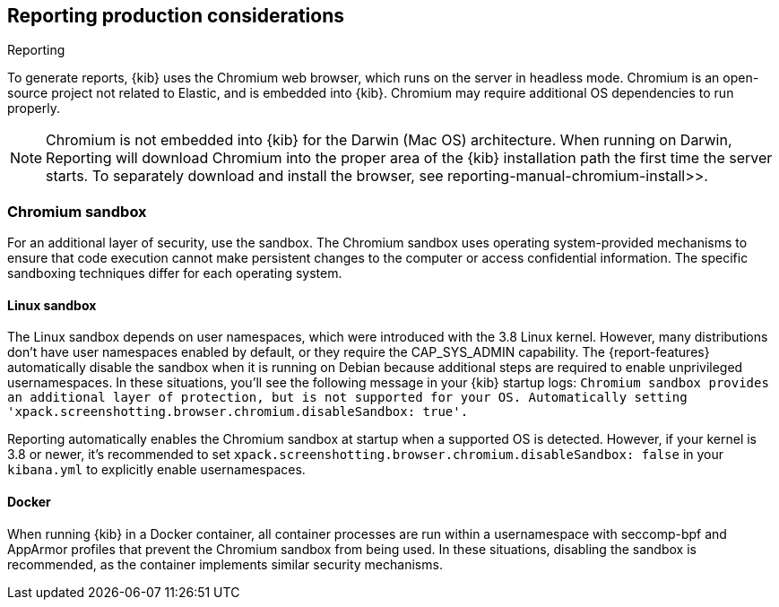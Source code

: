 [role="xpack"]
[[reporting-production-considerations]]
== Reporting production considerations

++++
<titleabbrev>Reporting</titleabbrev>
++++
:keywords: administrator, analyst, concept, setup, reporting
:description: Consider the production components that are used to generate reports.

To generate reports, {kib} uses the Chromium web browser, which runs on the server in headless mode. Chromium is an open-source project not related to Elastic, and is embedded into {kib}. Chromium may require additional OS dependencies to run properly.

[NOTE]
============
Chromium is not embedded into {kib} for the Darwin (Mac OS) architecture. When
running on Darwin, Reporting will download Chromium into the proper area of
the {kib} installation path the first time the server starts. To separately
download and install the browser, see  reporting-manual-chromium-install>>.
============

[float]
[[reporting-chromium-sandbox]]
=== Chromium sandbox
For an additional layer of security, use the sandbox. The Chromium sandbox uses operating system-provided mechanisms to ensure that code execution cannot make persistent changes to the computer or access confidential information. The specific sandboxing techniques differ for each operating system.

[float]
[[reporting-linux-sandbox]]
==== Linux sandbox
The Linux sandbox depends on user namespaces, which were introduced with the 3.8 Linux kernel. However, many
distributions don't have user namespaces enabled by default, or they require the CAP_SYS_ADMIN capability. The {report-features}
automatically disable the sandbox when it is running on Debian because additional steps are required to enable
unprivileged usernamespaces. In these situations, you'll see the following message in your {kib} startup logs:
`Chromium sandbox provides an additional layer of protection, but is not supported for your OS.
Automatically setting 'xpack.screenshotting.browser.chromium.disableSandbox: true'.`

Reporting automatically enables the Chromium sandbox at startup when a supported OS is detected. However, if your kernel is 3.8 or newer, it's
recommended to set `xpack.screenshotting.browser.chromium.disableSandbox: false` in your `kibana.yml` to explicitly enable usernamespaces.

[float]
[[reporting-docker-sandbox]]
==== Docker
When running {kib} in a Docker container, all container processes are run within a usernamespace with seccomp-bpf and
AppArmor profiles that prevent the Chromium sandbox from being used. In these situations, disabling the sandbox is recommended,
as the container implements similar security mechanisms.